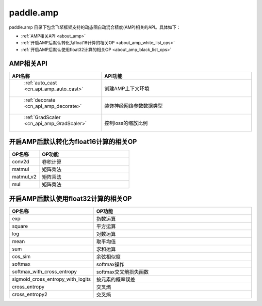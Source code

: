 .. _cn_overview_amp:

paddle.amp
---------------------

paddle.amp 目录下包含飞桨框架支持的动态图自动混合精度(AMP)相关的API。具体如下：

-  :ref:`AMP相关API <about_amp>`
-  :ref:`开启AMP后默认转化为float16计算的相关OP <about_amp_white_list_ops>`
-  :ref:`开启AMP后默认使用float32计算的相关OP <about_amp_black_list_ops>`



.. _about_amp:

AMP相关API
::::::::::::::::::::

.. csv-table::
    :header: "API名称", "API功能"
    :widths: 10, 30

    " :ref:`auto_cast <cn_api_amp_auto_cast>` ", "创建AMP上下文环境"
    " :ref:`decorate <cn_api_amp_decorate>` ", "装饰神经网络参数数据类型"
    " :ref:`GradScaler <cn_api_amp_GradScaler>` ", "控制loss的缩放比例"
    
.. _about_amp_white_list_ops:

开启AMP后默认转化为float16计算的相关OP
:::::::::::::::::::::::

.. csv-table::
    :header: "OP名称", "OP功能"
    :widths: 10, 30

    "conv2d", "卷积计算"
    "matmul", "矩阵乘法"
    "matmul_v2", "矩阵乘法"
    "mul", "矩阵乘法"

.. _about_amp_black_list_ops:

开启AMP后默认使用float32计算的相关OP
:::::::::::::::::::::::

.. csv-table::
    :header: "OP名称", "OP功能"
    :widths: 10, 30

    "exp", "指数运算"
    "square", "平方运算"
    "log", "对数运算"
    "mean", "取平均值"
    "sum", "求和运算"
    "cos_sim", "余弦相似度"
    "softmax", "softmax操作"
    "softmax_with_cross_entropy", "softmax交叉熵损失函数"
    "sigmoid_cross_entropy_with_logits", "按元素的概率误差"
    "cross_entropy", "交叉熵"
    "cross_entropy2", "交叉熵"


